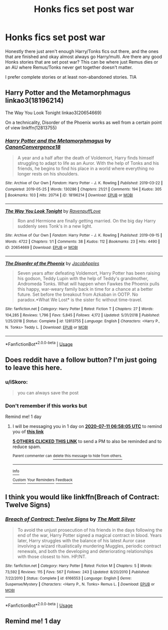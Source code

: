 #+TITLE: Honks fics set post war

* Honks fics set post war
:PROPERTIES:
:Author: drmdub
:Score: 25
:DateUnix: 1594349129.0
:DateShort: 2020-Jul-10
:FlairText: Request
:END:
Honestly there just aren't enough Harry/Tonks fics out there, and the ones that are finished and okay almost always go Harry/multi. Are there any good Honks stories that are set post war? This can be where just Remus dies or an AU where Remus/Tonks never get together doesn't matter.

I prefer complete stories or at least non-abandoned stories. TIA


** Harry Potter and the Metamorphmagus linkao3(18196214)

The Way You Look Tonight linkao3(20654669)

On a technicality, Disorder of the Phoenix works as well from a certain point of view linkffn(12813755)
:PROPERTIES:
:Author: flingerdinger
:Score: 3
:DateUnix: 1594385049.0
:DateShort: 2020-Jul-10
:END:

*** [[https://archiveofourown.org/works/18196214][*/Harry Potter and the Metamorphmagus/*]] by [[https://www.archiveofourown.org/users/CanonConvergence18/pseuds/CanonConvergence18][/CanonConvergence18/]]

#+begin_quote
  A year and a half after the death of Voldemort, Harry finds himself struggling to adapt to life as an Auror. With the help of Tonks and his friends, he begins to find his place in a world where everything no longer rests on his shoulders.
#+end_quote

^{/Site/:} ^{Archive} ^{of} ^{Our} ^{Own} ^{*|*} ^{/Fandom/:} ^{Harry} ^{Potter} ^{-} ^{J.} ^{K.} ^{Rowling} ^{*|*} ^{/Published/:} ^{2019-03-22} ^{*|*} ^{/Completed/:} ^{2019-05-25} ^{*|*} ^{/Words/:} ^{130286} ^{*|*} ^{/Chapters/:} ^{21/21} ^{*|*} ^{/Comments/:} ^{194} ^{*|*} ^{/Kudos/:} ^{305} ^{*|*} ^{/Bookmarks/:} ^{103} ^{*|*} ^{/Hits/:} ^{20714} ^{*|*} ^{/ID/:} ^{18196214} ^{*|*} ^{/Download/:} ^{[[https://archiveofourown.org/downloads/18196214/Harry%20Potter%20and%20the.epub?updated_at=1588108156][EPUB]]} ^{or} ^{[[https://archiveofourown.org/downloads/18196214/Harry%20Potter%20and%20the.mobi?updated_at=1588108156][MOBI]]}

--------------

[[https://archiveofourown.org/works/20654669][*/The Way You Look Tonight/*]] by [[https://www.archiveofourown.org/users/RavenpuffLove/pseuds/RavenpuffLove][/RavenpuffLove/]]

#+begin_quote
  Ron and Hermione are finally getting married. On the big day Harry suddenly sees Tonk's in a new light.
#+end_quote

^{/Site/:} ^{Archive} ^{of} ^{Our} ^{Own} ^{*|*} ^{/Fandom/:} ^{Harry} ^{Potter} ^{-} ^{J.} ^{K.} ^{Rowling} ^{*|*} ^{/Published/:} ^{2019-09-15} ^{*|*} ^{/Words/:} ^{4722} ^{*|*} ^{/Chapters/:} ^{1/1} ^{*|*} ^{/Comments/:} ^{38} ^{*|*} ^{/Kudos/:} ^{112} ^{*|*} ^{/Bookmarks/:} ^{23} ^{*|*} ^{/Hits/:} ^{4490} ^{*|*} ^{/ID/:} ^{20654669} ^{*|*} ^{/Download/:} ^{[[https://archiveofourown.org/downloads/20654669/The%20Way%20You%20Look%20Tonight.epub?updated_at=1583366111][EPUB]]} ^{or} ^{[[https://archiveofourown.org/downloads/20654669/The%20Way%20You%20Look%20Tonight.mobi?updated_at=1583366111][MOBI]]}

--------------

[[https://www.fanfiction.net/s/12813755/1/][*/The Disorder of the Phoenix/*]] by [[https://www.fanfiction.net/u/4453643/JacobApples][/JacobApples/]]

#+begin_quote
  Seven years after defeating Voldemort, Harry Potter has been raising his godson, Teddy Lupin with the help of Teddy's grandmother, Andromeda Tonks. What will happen when Fawkes the Phoenix pulls this happy, war-weary family back in time for a chance at a better future. Set before the breakout from Azkaban in OOTP. No paradox.*What We Lost* is the sister fic without time-travel.
#+end_quote

^{/Site/:} ^{fanfiction.net} ^{*|*} ^{/Category/:} ^{Harry} ^{Potter} ^{*|*} ^{/Rated/:} ^{Fiction} ^{T} ^{*|*} ^{/Chapters/:} ^{27} ^{*|*} ^{/Words/:} ^{104,285} ^{*|*} ^{/Reviews/:} ^{1,796} ^{*|*} ^{/Favs/:} ^{5,845} ^{*|*} ^{/Follows/:} ^{4,172} ^{*|*} ^{/Updated/:} ^{5/31/2018} ^{*|*} ^{/Published/:} ^{1/25/2018} ^{*|*} ^{/Status/:} ^{Complete} ^{*|*} ^{/id/:} ^{12813755} ^{*|*} ^{/Language/:} ^{English} ^{*|*} ^{/Characters/:} ^{<Harry} ^{P.,} ^{N.} ^{Tonks>} ^{Teddy} ^{L.} ^{*|*} ^{/Download/:} ^{[[http://www.ff2ebook.com/old/ffn-bot/index.php?id=12813755&source=ff&filetype=epub][EPUB]]} ^{or} ^{[[http://www.ff2ebook.com/old/ffn-bot/index.php?id=12813755&source=ff&filetype=mobi][MOBI]]}

--------------

*FanfictionBot*^{2.0.0-beta} | [[https://github.com/tusing/reddit-ffn-bot/wiki/Usage][Usage]]
:PROPERTIES:
:Author: FanfictionBot
:Score: 1
:DateUnix: 1594385090.0
:DateShort: 2020-Jul-10
:END:


** Does reddit have a follow button? I'm just going to leave this here.
:PROPERTIES:
:Author: ApprehensiveAttempt
:Score: 3
:DateUnix: 1594358894.0
:DateShort: 2020-Jul-10
:END:

*** u/iSkoro:
#+begin_quote
  you can always save the post
#+end_quote
:PROPERTIES:
:Author: iSkoro
:Score: 4
:DateUnix: 1594362562.0
:DateShort: 2020-Jul-10
:END:


*** Don't remember if this works but

Remind me! 1 day
:PROPERTIES:
:Author: fuckwhotookmyname2
:Score: 1
:DateUnix: 1594364285.0
:DateShort: 2020-Jul-10
:END:

**** I will be messaging you in 1 day on [[http://www.wolframalpha.com/input/?i=2020-07-11%2006:58:05%20UTC%20To%20Local%20Time][*2020-07-11 06:58:05 UTC*]] to remind you of [[https://np.reddit.com/r/HPfanfiction/comments/hoh0n0/honks_fics_set_post_war/fxib02k/?context=3][*this link*]]

[[https://np.reddit.com/message/compose/?to=RemindMeBot&subject=Reminder&message=%5Bhttps%3A%2F%2Fwww.reddit.com%2Fr%2FHPfanfiction%2Fcomments%2Fhoh0n0%2Fhonks_fics_set_post_war%2Ffxib02k%2F%5D%0A%0ARemindMe%21%202020-07-11%2006%3A58%3A05%20UTC][*5 OTHERS CLICKED THIS LINK*]] to send a PM to also be reminded and to reduce spam.

^{Parent commenter can} [[https://np.reddit.com/message/compose/?to=RemindMeBot&subject=Delete%20Comment&message=Delete%21%20hoh0n0][^{delete this message to hide from others.}]]

--------------

[[https://np.reddit.com/r/RemindMeBot/comments/e1bko7/remindmebot_info_v21/][^{Info}]]

[[https://np.reddit.com/message/compose/?to=RemindMeBot&subject=Reminder&message=%5BLink%20or%20message%20inside%20square%20brackets%5D%0A%0ARemindMe%21%20Time%20period%20here][^{Custom}]]
[[https://np.reddit.com/message/compose/?to=RemindMeBot&subject=List%20Of%20Reminders&message=MyReminders%21][^{Your Reminders}]]
[[https://np.reddit.com/message/compose/?to=Watchful1&subject=RemindMeBot%20Feedback][^{Feedback}]]
:PROPERTIES:
:Author: RemindMeBot
:Score: 1
:DateUnix: 1594364327.0
:DateShort: 2020-Jul-10
:END:


** I think you would like linkffn(Breach of Contract: Twelve Signs)
:PROPERTIES:
:Author: IgnisNoctum
:Score: 1
:DateUnix: 1594385259.0
:DateShort: 2020-Jul-10
:END:

*** [[https://www.fanfiction.net/s/6166553/1/][*/Breach of Contract: Twelve Signs/*]] by [[https://www.fanfiction.net/u/1490083/The-Matt-Silver][/The Matt Silver/]]

#+begin_quote
  To avoid the unjust prosecution of his friends in the days following the end of the war, Harry Potter signed a magical contract in blood. Years later, Harry struggles with the balance of his latest Auror case involving a wizard ritualistically murdering Muggles, periodic contract renewals, and both the developing and deteriorating relationships with those closest to him. HP/NT.
#+end_quote

^{/Site/:} ^{fanfiction.net} ^{*|*} ^{/Category/:} ^{Harry} ^{Potter} ^{*|*} ^{/Rated/:} ^{Fiction} ^{M} ^{*|*} ^{/Chapters/:} ^{5} ^{*|*} ^{/Words/:} ^{73,592} ^{*|*} ^{/Reviews/:} ^{115} ^{*|*} ^{/Favs/:} ^{567} ^{*|*} ^{/Follows/:} ^{243} ^{*|*} ^{/Updated/:} ^{8/20/2010} ^{*|*} ^{/Published/:} ^{7/22/2010} ^{*|*} ^{/Status/:} ^{Complete} ^{*|*} ^{/id/:} ^{6166553} ^{*|*} ^{/Language/:} ^{English} ^{*|*} ^{/Genre/:} ^{Suspense/Mystery} ^{*|*} ^{/Characters/:} ^{<Harry} ^{P.,} ^{N.} ^{Tonks>} ^{Remus} ^{L.} ^{*|*} ^{/Download/:} ^{[[http://www.ff2ebook.com/old/ffn-bot/index.php?id=6166553&source=ff&filetype=epub][EPUB]]} ^{or} ^{[[http://www.ff2ebook.com/old/ffn-bot/index.php?id=6166553&source=ff&filetype=mobi][MOBI]]}

--------------

*FanfictionBot*^{2.0.0-beta} | [[https://github.com/tusing/reddit-ffn-bot/wiki/Usage][Usage]]
:PROPERTIES:
:Author: FanfictionBot
:Score: 1
:DateUnix: 1594385305.0
:DateShort: 2020-Jul-10
:END:


** Remind me! 1 day
:PROPERTIES:
:Author: geek_of_nature
:Score: 0
:DateUnix: 1594367573.0
:DateShort: 2020-Jul-10
:END:
